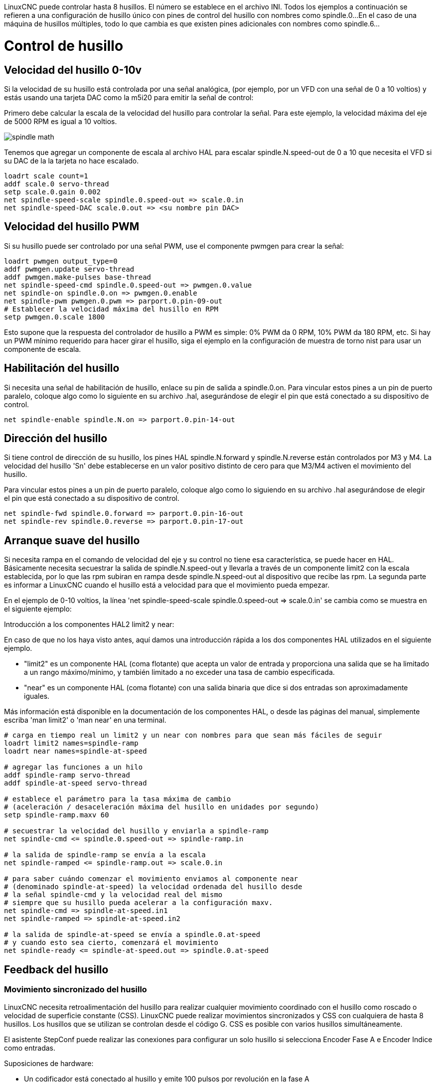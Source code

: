 :lang: es

[[cha:spindle-control]]

LinuxCNC puede controlar hasta 8 husillos. El número se establece en el archivo INI.
Todos los ejemplos a continuación se refieren a una configuración de husillo único con pines de control del husillo con nombres como spindle.0...
En el caso de una máquina de husillos múltiples, todo lo que cambia es que existen pines adicionales con nombres como spindle.6...

= Control de husillo

(((0-10v Spindle Speed Example)))

== Velocidad del husillo 0-10v

Si la velocidad de su husillo está controlada por una señal analógica,
(por ejemplo, por un VFD con una señal de 0 a 10 voltios) y
estás usando una tarjeta DAC como la m5i20 para emitir la señal de control:

Primero debe calcular la escala de la velocidad del husillo para controlar la señal.
Para este ejemplo, la velocidad máxima del eje de 5000 RPM es igual a 10 voltios.

image::images/spindle-math.png[align="center"]

Tenemos que agregar un componente de escala al archivo HAL para escalar
spindle.N.speed-out de 0 a 10 que necesita el VFD si su DAC de la
la tarjeta no hace escalado.

----
loadrt scale count=1
addf scale.0 servo-thread
setp scale.0.gain 0.002
net spindle-speed-scale spindle.0.speed-out => scale.0.in
net spindle-speed-DAC scale.0.out => <su nombre pin DAC>
----

(((PWM Spindle Speed Example)))

== Velocidad del husillo PWM

Si su husillo puede ser controlado por una señal PWM,
use el componente pwmgen para crear la señal:

----
loadrt pwmgen output_type=0
addf pwmgen.update servo-thread
addf pwmgen.make-pulses base-thread
net spindle-speed-cmd spindle.0.speed-out => pwmgen.0.value
net spindle-on spindle.0.on => pwmgen.0.enable
net spindle-pwm pwmgen.0.pwm => parport.0.pin-09-out
# Establecer la velocidad máxima del husillo en RPM
setp pwmgen.0.scale 1800
----

Esto supone que la respuesta del controlador de husillo a PWM es simple:
0% PWM da 0 RPM, 10% PWM da 180 RPM, etc. Si hay un PWM mínimo
requerido para hacer girar el husillo, siga el ejemplo en la
configuración de muestra de torno nist para usar un componente de escala.

(((Spindle Enable Example)))

== Habilitación del husillo

Si necesita una señal de habilitación de husillo,
enlace su pin de salida a spindle.0.on.
Para vincular estos pines a un pin de puerto paralelo, coloque algo como
lo siguiente en su archivo .hal, asegurándose de elegir el
pin que está conectado a su dispositivo de control.

----
net spindle-enable spindle.N.on => parport.0.pin-14-out
----

(((Spindle Direction Example)))

== Dirección del husillo

Si tiene control de dirección de su husillo, los pines HAL
spindle.N.forward y spindle.N.reverse están controlados por M3
y M4. La velocidad del husillo 'Sn' debe establecerse en un valor positivo distinto de cero para
que M3/M4 activen el movimiento del husillo.

Para vincular estos pines a un pin de puerto paralelo, coloque algo como lo
siguiendo en su archivo .hal asegurándose de elegir el pin que está
conectado a su dispositivo de control.

----
net spindle-fwd spindle.0.forward => parport.0.pin-16-out
net spindle-rev spindle.0.reverse => parport.0.pin-17-out
----

(((Spindle Soft Start Example)))

== Arranque suave del husillo

Si necesita rampa en el comando de velocidad del eje y su control
no tiene esa característica, se puede hacer en HAL. Básicamente necesita
secuestrar la salida de spindle.N.speed-out y llevarla a través de un
componente limit2 con la escala establecida, por lo que las rpm subiran en rampa desde
spindle.N.speed-out al dispositivo que recibe las rpm.
La segunda parte es informar a LinuxCNC cuando el husillo está a velocidad para que el movimiento
pueda empezar.

En el ejemplo de 0-10 voltios, la línea
    'net spindle-speed-scale spindle.0.speed-out => scale.0.in'
se cambia como se muestra en el siguiente ejemplo:

.Introducción a los componentes HAL2 limit2 y near:
*********************************************************************
En caso de que no los haya visto antes, aquí damos una introducción rápida
a los dos componentes HAL utilizados en el siguiente ejemplo.

* "limit2" es un componente HAL (coma flotante) que acepta un
  valor de entrada y proporciona una salida que se ha limitado a un
  rango máximo/mínimo, y también limitado a no exceder una
  tasa de cambio especificada.

* "near" es un componente HAL (coma flotante) con una salida binaria que dice si dos entradas son aproximadamente iguales.

Más información está disponible en la documentación de los componentes HAL, o desde las páginas del manual, simplemente escriba 'man limit2' o 'man near' en una terminal.
*********************************************************************

----
# carga en tiempo real un limit2 y un near con nombres para que sean más fáciles de seguir
loadrt limit2 names=spindle-ramp
loadrt near names=spindle-at-speed

# agregar las funciones a un hilo
addf spindle-ramp servo-thread
addf spindle-at-speed servo-thread

# establece el parámetro para la tasa máxima de cambio
# (aceleración / desaceleración máxima del husillo en unidades por segundo)
setp spindle-ramp.maxv 60

# secuestrar la velocidad del husillo y enviarla a spindle-ramp
net spindle-cmd <= spindle.0.speed-out => spindle-ramp.in

# la salida de spindle-ramp se envía a la escala
net spindle-ramped <= spindle-ramp.out => scale.0.in

# para saber cuándo comenzar el movimiento enviamos al componente near
# (denominado spindle-at-speed) la velocidad ordenada del husillo desde
# la señal spindle-cmd y la velocidad real del mismo
# siempre que su husillo pueda acelerar a la configuración maxv.
net spindle-cmd => spindle-at-speed.in1
net spindle-ramped => spindle-at-speed.in2

# la salida de spindle-at-speed se envía a spindle.0.at-speed
# y cuando esto sea cierto, comenzará el movimiento
net spindle-ready <= spindle-at-speed.out => spindle.0.at-speed
----

== Feedback del husillo

(((Spindle Synchronized Motion Example)))

=== Movimiento sincronizado del husillo

LinuxCNC necesita retroalimentación del husillo para realizar cualquier
movimiento coordinado con el husillo como roscado o velocidad de superficie constante (CSS).
LinuxCNC puede realizar movimientos sincronizados y CSS con cualquiera de hasta 8
husillos. Los husillos que se utilizan se controlan desde el código G. CSS es
posible con varios husillos simultáneamente.

El asistente StepConf puede realizar las conexiones para configurar un solo husillo
si selecciona Encoder Fase A e Encoder Indice como
entradas.

Suposiciones de hardware:

* Un codificador está conectado al husillo y emite 100 pulsos por
   revolución en la fase A
* La fase A del codificador está conectada al pin 10 del puerto paralelo
* El pulso de índice del codificador está conectado al pin 11 del puerto paralelo

Pasos básicos para agregar los componentes y configurarlos:
footnote:[En este ejemplo, asumiremos que algunos codificadores ya tienen
asignaciones a ejes/articulaciones 0, 1 y 2. Por tanto, el próximo codificador disponible para nosotros
sería el número 3. Su situación puede ser diferente.]
footnote:[La habilitación del índice del codificador HAL es una excepción a la regla ya que
se comporta como una entrada y una salida, vea la
<<sec:encoder, sección del codificador>> para más detalles]
footnote:[Ya que seleccionamos 'conteo simple no en cuadratura ...',
podemos salir con el conteo de 'cuadratura' sin tener ninguna
entrada B de cuadratura.]

----
# agregar el codificador a HAL y conéctarlo a los hilos.
loadrt encoder num_chan=1
addf encoder.update-counters base-thread
addf encoder.capture-position servo-thread

# establecer el codificador HAL en 100 pulsos por revolución.
setp encoder.3.position-scale 100

# establecer el codificador HAL en un recuento simple no en cuadratura usando solo A.
setp encoder.3.counter-mode true

# conectar las salidas del codificador HAL a LinuxCNC.
net spindle-position encoder.3.position => spindle.0.revs
net spindle-velocity encoder.3.velocity => spindle.0.speed-in
net spindle-index-enable encoder.3.index-enable <=> spindle.N.index-enable

# conectar las entradas del codificador HAL al codificador real.
net spindle-phase-a encoder.3.phase-A <= parport.0.pin-10-in
net spindle-phase-b encoder.3.phase-B
net spindle-index encoder.3.phase-Z <= parport.0.pin-11-in
----

(((Spindle At Speed Example)))

=== Husillo a velocidad

Para permitir que LinuxCNC espere a que el eje esté a velocidad antes de ejecutar
una serie de movimientos, debe establecer spindle.N.at-speed en true cuando
el husillo está a la velocidad ordenada. Para hacer esto necesita
retroalimentación de un codificador en el husillo. Puesto que la retroalimentación y la velocidad ordenada
por lo general, no son "exactamente" iguales, debería usar un componente "near"
para determinar que los dos números están lo suficientemente proximos.

Las conexiones necesarias son desde la
señal de comando de velocidad del husillo a near.n.in1 y
desde el codificador hasta near.n.in2. near.n.out está conectado a
spindle.N.at-speed. near.n.scale debe establecerse para decir cuanto de
cerca deben estar los dos números antes de activar la salida. Dependiendo
de su configuración, es posible que deba ajustar la escala para que funcione con su
hardware.

Lo siguiente son las adiciones típicas necesarias para su
archivo HAL para habilitar Spindle At Speed. Si ya tiene near en su HAL,
aumente count y ajuste el código para adaptarlo.
Asegúrese de que los nombres de las señales sean los mismos en su archivo HAL.

----
# cargar un componente near y adjuntarlo a un hilo
loadrt near
addf near.0 servo-thread

# conectar una entrada a la velocidad de husillo ordenada
net spindle-cmd => near.0.in1

# conectar una entrada a la velocidad del husillo medida por el codificador
net spindle-velocity => near.0.in2

# conectar la salida a la entrada de spindle-at-speed
net spindle-at-speed spindle.0.at-speed <= near.0.out

# configurar las entradas de velocidad del husillo para que estén de acuerdo si están dentro del 1%
setp near.0.scale 1.01
----

